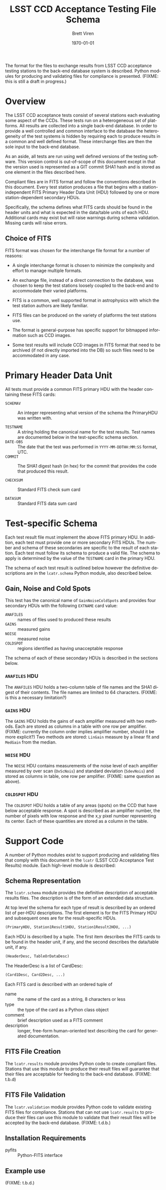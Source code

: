#+TITLE:     LSST CCD Acceptance Testing File Schema
#+AUTHOR:    Brett Viren
#+EMAIL:     bv@bnl.gov
#+DATE:      \today

#+LATEX_HEADER: \usepackage{hyperref}
#+LATEX_HEADER: \hypersetup{
#+LATEX_HEADER:   hyperindex=true,
#+LATEX_HEADER:   plainpages=false,
#+LATEX_HEADER:   colorlinks=true,
#+LATEX_HEADER:   linkcolor=black
#+LATEX_HEADER: }

#+DESCRIPTION:
#+KEYWORDS:
#+LANGUAGE:  en
#+OPTIONS:   H:3 num:t toc:t \n:nil @:t ::t |:t ^:t -:t f:t *:t <:t
#+OPTIONS:   TeX:t LaTeX:t skip:nil d:nil todo:t pri:nil tags:not-in-toc
#+INFOJS_OPT: view:nil toc:nil ltoc:t mouse:underline buttons:0 path:http://orgmode.org/org-info.js
#+EXPORT_SELECT_TAGS: export
#+EXPORT_EXCLUDE_TAGS: noexport
#+LINK_UP:
#+LINK_HOME:
#+XSLT:



#+BEGIN_ABSTRACT
The format for the files to exchange results from LSST CCD acceptance
testing stations to the back-end database system is described.  Python
modules for producing and validating files for compliance is
presented.  (FIXME: this is still a draft in progress.)
#+END_ABSTRACT


* Overview

The LSST CCD acceptance tests consist of several stations each
evaluating some aspect of the CCDs.  These tests run on a
heterogeneous set of platforms.  All results are collected into a
single back-end database.  In order to provide a well controlled and
common interface to the database the heterogeneity of the test systems
is hidden by requiring each to produce results in a common and well
defined format.  These interchange files are then the sole input to
the back-end database.  

As an aside, all tests are run using well defined versions of the
testing software.  This version control is out-of-scope of this
document except in that the version used is represented as a GIT
commit SHA1 hash and is stored as one element in the files described
here.

Compliant files are in FITS format and follow the conventions
described in this document.  Every test station produces a file that
begins with a station-independent FITS Primary Header Data Unit (HDU)
followed by one or more station-dependent secondary HDUs.

Specifically, the schema defines what FITS cards should be found in
the header units and what is expected in the data/table units of each
HDU.  Additional cards may exist but will raise warnings during schema
validation.  Missing cards will raise errors.

** Choice of FITS

FITS format was chosen for the interchange file format for a number of
reasons:

 - A single interchange format is chosen to minimize the complexity
   and effort to manage multiple formats. 

 - An exchange file, instead of a direct connection to the database,
   was chosen to keep the test stations loosely coupled to the
   back-end and to accommodate their varied platforms.

 - FITS is a common, well supported format in astrophysics with which
   the test station authors are likely familiar.

 - FITS files can be produced on the variety of platforms the test
   stations use.

 - The format is general-purpose has specific support for bitmapped
   information such as CCD images.

 - Some test results will include CCD images in FITS format that
   need to be archived (if not directly imported into the DB) so such
   files need to be accommodated in any case.

* Primary Header Data Unit

All tests must provide a common FITS primary HDU with the header
containing these FITS cards:

 - =SCHEMAV= :: An integer representing what version of the schema the
                PrimaryHDU was written with.

 - =TESTNAME= :: A string holding the canonical name for the test
                 results.  Test names are documented below in the
                 test-specific schema section.
 - =DATE-OBS= :: The date that the test was performed in
                 =YYYY-MM-DDTHH:MM:SS= format, UTC.
 - =COMMIT= :: The SHA1 digest hash (in hex) for the commit that
               provides the code that produced this result.

 - =CHECKSUM= :: Standard FITS check sum card

 - =DATASUM= :: Standard FITS data sum card

* Test-specific Schema

Each test result file must implement the above FITS primary HDU.  In
addition, each test must provide one or more secondary FITS HDUs.  The
number and schema of these secondaries are specific to the result of
each station.  Each test must follow its schema to produce a valid
file.  The schema to apply is determined by the value of the
=TESTNAME= card in the primary HDU.

The schema of each test result is outlined below however the
definitive descriptions are in the =lcatr.schema= Python module, also
described below.

** Gain, Noise and Cold Spots

This test has the canonical name of =GainNoiseColdSpots= and provides
four secondary HDUs with the following =EXTNAME= card value:

 - =ANAFILES= :: names of files used to produced these results
 - =GAINS= :: measured gains
 - =NOISE= :: measured noise
 - =COLDSPOT= :: regions identified as having unacceptable response

The schema of each of these secondary HDUs is described in the
sections below.

*** =ANAFILES= HDU 

The =ANAFILES= HDU holds a two-column table of file names and the SHA1
digest of their contents.  The file names are limited to 64
characters.  (FIXME: is this a necessary limitation?)

*** =GAINS= HDU

The =GAINS= HDU holds the gains of each amplifier measured with two
methods.  Each are stored as columns in a table with one row per
amplifier.  (FIXME: currently the column order implies amplifier
number, should it be more explicit?)  Two methods are stored:
=LinGain= measure by a linear fit and =MedGain= from the median.

*** =NOISE= HDU

The =NOISE= HDU contains measurements of the noise level of each
amplifier measured by over scan (=OvScNois=) and standard deviation
(=SdevNois=) and stored as columns in table, one row per amplifier.
(FIXME: same question as above).

*** =COLDSPOT= HDU

The =COLDSPOT= HDU holds a table of any areas (spots) on the CCD that
have below acceptable response.  A spot is described as an amplifier
number, the number of pixels with low response and the x,y pixel
number representing its center.  Each of these quantities are stored
as a column in the table.


* Support Code

A number of Python modules exist to support producing and validating
files that comply with this document in the =lcatr= (LSST CCD
Acceptance Test Results) module.  Each high-level module is described:


** Schema Representation

The =lcatr.schema= module provides the definitive description of
acceptable results files.  The description is of the form of an
extended data structure.

At top level the schema for each type of result is described by an
ordered list of per-HDU descriptions.  The first element is for the
FITS Primary HDU and subsequent ones are for the result-specific HDUs.

#+begin_src python
(PrimaryHDU, Station1Result1HDU, Station1Result2HDU, ...)
#+end_src

Each HDU is described by a tuple.  The first item describes the FITS
cards to be found in the header unit, if any, and the second describes
the data/table unit, if any.

#+begin_src python
(HeaderDesc, TableOrDataDesc)
#+end_src

The HeaderDesc is a list of CardDesc:

#+begin_src python
(Card1Desc, Card2Desc, ...)
#+end_src

Each FITS card is described with an ordered tuple of

 - name :: the name of the card as a string, 8 characters or less
 - type :: the type of the card as a Python class object
 - comment :: brief description used as a FITS comment
 - description :: longer, free-form human-oriented text describing the card for generated documentation.




** FITS File Creation

The =lcatr.results= module provides Python code to create compliant
files.  Stations that use this module to produce their result files
will guarantee that their files are acceptable for feeding to the
back-end database.  (FIXME: t.b.d)

** FITS File Validation

The =lcatr.validation= module provides Python code to validate
existing FITS files for compliance.  Stations that can not use
=lcatr.results= to produce their files can use this module to validate
that their result files will be accepted by the back-end database.
(FIXME: t.d.b.)


** Installation Requirements

 - pyfits :: Python-FITS interface

** Example use

(FIXME: t.b.d.)
